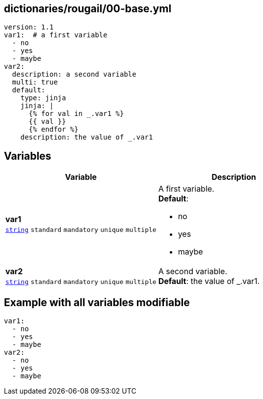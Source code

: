 == dictionaries/rougail/00-base.yml

[,yaml]
----
version: 1.1
var1:  # a first variable
  - no
  - yes
  - maybe
var2:
  description: a second variable
  multi: true
  default:
    type: jinja
    jinja: |
      {% for val in _.var1 %}
      {{ val }}
      {% endfor %}
    description: the value of _.var1
----
== Variables

[cols="128a,128a",options="header"]
|====
| Variable                                                                                                                       | Description                                                                                                                    
| 
**var1** +
`https://rougail.readthedocs.io/en/latest/variable.html#variables-types[string]` `standard` `mandatory` `unique` `multiple`                                                                                                                                | 
A first variable. +
**Default**: 

* no
* yes
* maybe                                                                                                                                
| 
**var2** +
`https://rougail.readthedocs.io/en/latest/variable.html#variables-types[string]` `standard` `mandatory` `unique` `multiple`                                                                                                                                | 
A second variable. +
**Default**: the value of _.var1.                                                                                                                                
|====


== Example with all variables modifiable

[,yaml]
----
var1:
  - no
  - yes
  - maybe
var2:
  - no
  - yes
  - maybe
----
